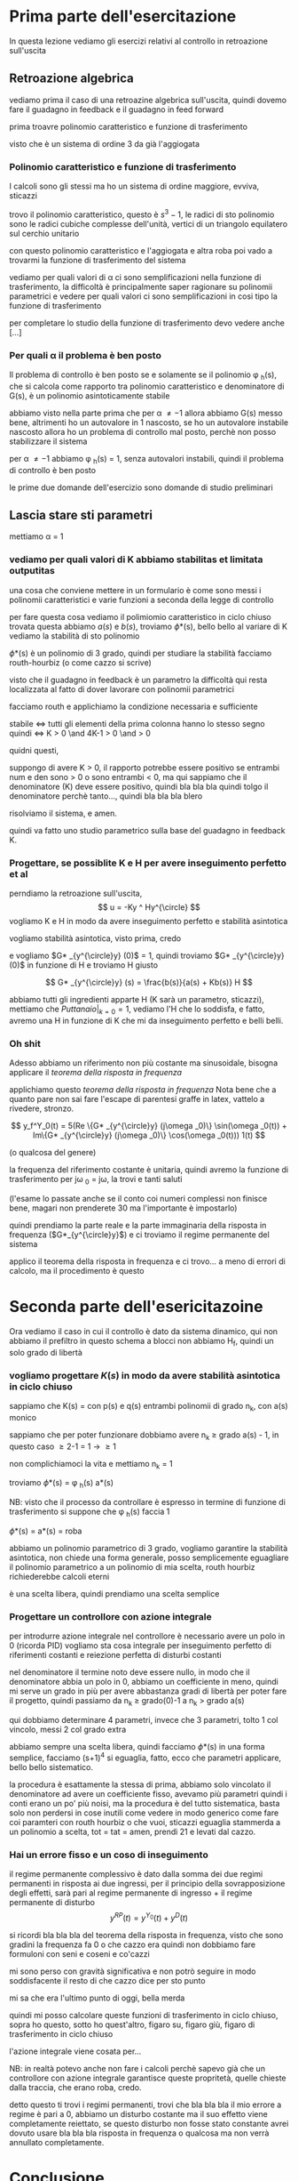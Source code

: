 * Prima parte dell'esercitazione

In questa lezione vediamo gli esercizi relativi al controllo in retroazione sull'uscita

** Retroazione algebrica
vediamo prima il caso di una retroazine algebrica sull'uscita, quindi dovemo fare il
guadagno in feedback e il guadagno in feed forward

prima troavre polinomio caratteristico e funzione di trasferimento

visto che è un sistema di ordine 3 da già l'aggiogata

*** Polinomio caratteristico e funzione di trasferimento

I calcoli sono gli stessi ma ho un sistema di ordine maggiore, evviva, sticazzi

trovo il polinomio caratteristico, questo è $s^3 -1$, le radici di sto polinomio sono le
radici cubiche complesse dell'unità, vertici di un triangolo equilatero sul cerchio
unitario

con questo polinomio caratteristico e l'aggiogata e altra roba poi vado a trovarmi la
funzione di trasferimento del sistema

vediamo per quali valori di \alpha ci sono semplificazioni nella funzione di
trasferimento, la difficoltà è principalmente saper ragionare su polinomii parametrici e
vedere per quali valori ci sono semplificazioni in cosi tipo la funzione di trasferimento

per completare lo studio della funzione di trasferimento devo vedere anche [...]

*** Per quali \alpha il problema è ben posto

Il problema di controllo è ben posto se e solamente se il polinomio \phi _h(s), che si
calcola come rapporto tra polinomio caratteristico e denominatore di G(s), è un polinomio
asintoticamente stabile

abbiamo visto nella parte prima che per \alpha \neq -1 allora abbiamo G(s) messo bene,
altrimenti ho un autovalore in 1 nascosto, se ho un autovalore instabile nascosto allora
ho un problema di controllo mal posto, perchè non posso stabilizzare il sistema

per \alpha \neq -1 abbiamo \phi _h(s) = 1, senza autovalori instabili, quindi il problema
di controllo è ben posto

le prime due domande dell'esercizio sono domande di studio preliminari

** Lascia stare sti parametri

mettiamo \alpha = 1

*** vediamo per quali valori di K abbiamo stabilitas et limitata outputitas

una cosa che conviene mettere in un formulario è come sono messi i polinomii
caratteristici e varie funzioni a seconda della legge di controllo

per fare questa cosa vediamo il polimiomio caratteristico in ciclo chiuso
trovata questa abbiamo $a(s)$ e $b(s)$, troviamo \phi *(s), bello bello
al variare di K vediamo la stabilità di sto polinomio

\phi *(s) è un polinomio di 3^{\circle} grado, quindi per studiare la stabilità facciamo
routh-hourbiz (o come cazzo si scrive)

visto che il guadagno in feedback è un parametro la difficoltà qui resta localizzata al
fatto di dover lavorare con polinomii parametrici

facciamo routh e applichiamo la condizione necessaria e sufficiente

stabile \iff tutti gli elementi della prima colonna hanno lo stesso segno
quindi \iff K > 0 \and 4K-1 > 0 \and \frac{4K^2 - 4K + 1}{K} > 0

quidni questi,

suppongo di avere K > 0, il rapporto potrebbe essere positivo se entrambi num e den sono >
0 o sono entrambi < 0, ma qui sappiamo che il denominatore (K) deve essere positivo,
quindi bla bla bla quindi tolgo il denominatore perchè tanto..., quindi bla bla bla blero

risolviamo il sistema, e amen.

quindi va fatto uno studio parametrico sulla base del guadagno in feedback K.

*** Progettare, se possiblite K e H per avere inseguimento perfetto et al

perndiamo la retroazione sull'uscita,
\[ u = -Ky ^ Hy^{\circle} \]
vogliamo K e H in modo da avere inseguimento perfetto e stabilità asintotica

vogliamo stabilità asintotica, visto prima, credo

e vogliamo $G* _{y^{\circle}y} (0)$ = 1, quindi troviamo $G* _{y^{\circle}y} (0)$ in
funzione di H e troviamo H giusto

\[ G* _{y^{\circle}y} (s) = \frac{b(s)}{a(s) + Kb(s)} H \]

abbiamo tutti gli ingredienti apparte H (K sarà un parametro, sticazzi), mettiamo che
$Puttanaio \rvert _{k=0} = 1$, vediamo l'H che lo soddisfa, e fatto, avremo una H in
funzione di K che mi da inseguimento perfetto e belli belli.

*** Oh shit

Adesso abbiamo un riferimento non più costante ma sinusoidale, bisogna applicare il
/teorema della risposta in frequenza/

applichiamo questo /teorema della risposta in frequenza/
Nota bene che a quanto pare non sai fare l'escape di parentesi graffe in latex, vattelo a
rivedere, stronzo.

\[ y_f^Y_0(t) = 5(Re \{G* _{y^{\circle}y} (j\omega _0)\} \sin(\omega _0(t))
+ Im\{G* _{y^{\circle}y} (j\omega _0)\} \cos(\omega _0(t))) 1(t) \]

(o qualcosa del genere)

la frequenza del riferimento costante è unitaria, quindi avremo la funzione di
trasferimento per j\omega _0 = j\omega, la trovi e tanti saluti

(l'esame lo passate anche se il conto coi numeri complessi non finisce bene, magari non
prenderete 30 ma l'importante è impostarlo)

quindi prendiamo la parte reale e la parte immaginaria della risposta in frequenza
($G*_{y^{\circle}y}$) e ci troviamo il regime permanente del sistema

applico il teorema della risposta in frequenza e ci trovo...
a meno di errori di calcolo, ma il procedimento è questo


* Seconda parte dell'esericitazoine

Ora vediamo il caso in cui il controllo è dato da sistema dinamico, qui non abbiamo il prefiltro
in questo schema a blocci non abbiamo H_f, quindi un solo grado di libertà

*** vogliamo progettare $K(s)$ in modo da avere stabilità asintotica in ciclo chiuso

sappiamo che K(s) = \frac{p(s)}{q(s)} con p(s) e q(s) entrambi polinomii di grado n_k, con
a(s) monico

sappiamo che per poter funzionare dobbiamo avere n_k \geq grado a(s) - 1, in questo caso
\geq 2-1 = 1 \to \geq 1

non complichiamoci la vita e mettiamo n_k = 1

troviamo \phi*(s) = \phi _h(s) a*(s)

NB: visto che il processo da controllare è espresso in termine di funzione di
trasferimento si suppone che \phi _h(s) faccia 1

\phi*(s) = a*(s) = roba

abbiamo un polinomio parametrico di 3^{\circle} grado, vogliamo garantire la stabilità
asintotica, non chiede una forma generale, posso semplicemente eguagliare il polinomio
parametrico a un polinomio di mia scelta, routh hourbiz richiederebbe calcoli eterni

è una scelta libera, quindi prendiamo una scelta semplice

*** Progettare un controllore con azione integrale

per introdurre azione integrale nel controllore è necessario avere un polo in 0 (ricorda
PID)
vogliamo sta cosa integrale per inseguimento perfetto di riferimenti costanti e reiezione
perfetta di disturbi costanti

nel denominatore il termine noto deve essere nullo, in modo che il denominatore abbia un
polo in 0, abbiamo un coefficiente in meno, quindi mi serve un grado in più per avere
abbastanza gradi di libertà per poter fare il progetto, quindi passiamo da n_k \geq
grado(0)-1 a n_k > grado a(s)

qui dobbiamo determinare 4 parametri, invece che 3 parametri, tolto 1 col vincolo, messi 2
col grado extra

abbiamo sempre una scelta libera, quindi facciamo \phi*(s) in una forma semplice,
facciamo (s+1)^4 si eguaglia, fatto, ecco che parametri applicare, bello bello
sistematico.

la procedura è esattamente la stessa di prima, abbiamo solo vincolato il denominatore ad
avere un coefficiente fisso, avevamo più parametri quindi i conti erano un po' più noisi,
ma la procedura è del tutto sistematica, basta solo non perdersi in cose inutili come
vedere in modo generico come fare coi paramteri con routh hourbiz o che vuoi, sticazzi
eguaglia stammerda a un polinomio a scelta, tot = tat = amen, prendi 21 e levati dal
cazzo.

*** Hai un errore fisso e un coso di inseguimento

il regime permanente complessivo è dato dalla somma dei due regimi permanenti in risposta
ai due ingressi, per il principio della sovrapposizione degli effetti, sarà pari al regime
permanente di ingresso + il regime permanente di disturbo
\[ y^{RP}(t) = y^{Y_0}(t) + y^D(t) \]

si ricordi bla bla bla del teorema della risposta in frequenza, visto che sono gradini la
frequenza fa 0 o che cazzo era quindi non dobbiamo fare formuloni con seni e coseni e
co'cazzi

mi sono perso con gravità significativa e non potrò seguire in modo soddisfacente il resto
di che cazzo dice per sto punto

mi sa che era l'ultimo punto di oggi, bella merda

quindi mi posso calcolare queste funzioni di trasferimento in ciclo chiuso, sopra ho
questo, sotto ho quest'altro, figaro su, figaro giù, figaro di trasferimento in ciclo
chiuso

l'azione integrale viene cosata per...

NB: in realtà potevo anche non fare i calcoli perchè sapevo già che un controllore con
azione integrale garantisce queste propritetà, quelle chieste dalla traccia, che erano
roba, credo.

detto questo ti trovi i regimi permanenti, trovi che bla bla bla il mio errore a regime è
pari a 0, abbiamo un disturbo costante ma il suo effetto viene completamente reiettato, se
questo disturbo non fosse stato constante avrei dovuto usare bla bla bla risposta in
frequenza o qualcosa ma non verrà annullato completamente.

* Conclusione

con questo ab

ci sarà una prima parte di esercizi
per analisi, per controllo

ci saranno progetti di regolatori o roba simili

dopo gli esercizi ci sarà una parte orale in cui chiederà più o meno tutto, dalla parte di
modellistica alla parte di sistemi di controllo

sistemi in equazioni di stato, ingresso uscita, o funzione di trasferimento

bisogna saper passare da rappresentazione ingresso uscita a roba di trasferimento

l'esame riguarderà in sostanaza solo la parte fatta a lezione, la roba nelle slide non
fatta a lezione non sarà nell'esame

l'esame come da regolamento è in presenza, se siete a firenze e state bene venite a fare
l'esamen in presenza, se siete fuori regione o positivi al nuovo covid-19 allora mi sa che
farete a distanza



